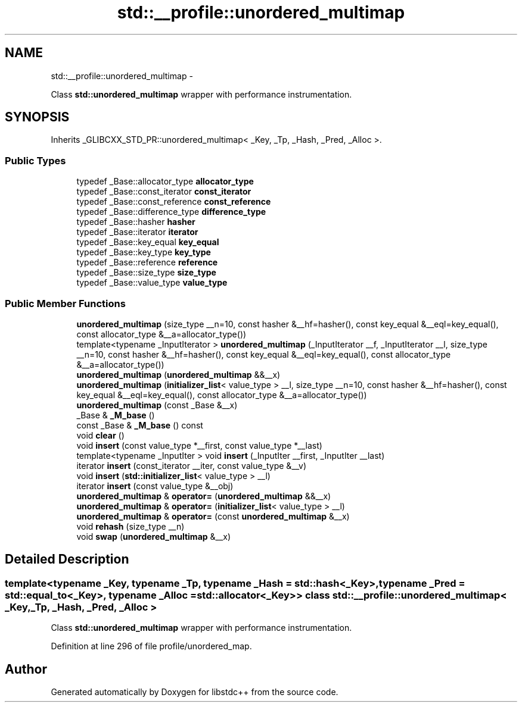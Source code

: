 .TH "std::__profile::unordered_multimap" 3 "Sun Oct 10 2010" "libstdc++" \" -*- nroff -*-
.ad l
.nh
.SH NAME
std::__profile::unordered_multimap \- 
.PP
Class \fBstd::unordered_multimap\fP wrapper with performance instrumentation.  

.SH SYNOPSIS
.br
.PP
.PP
Inherits _GLIBCXX_STD_PR::unordered_multimap< _Key, _Tp, _Hash, _Pred, _Alloc >.
.SS "Public Types"

.in +1c
.ti -1c
.RI "typedef _Base::allocator_type \fBallocator_type\fP"
.br
.ti -1c
.RI "typedef _Base::const_iterator \fBconst_iterator\fP"
.br
.ti -1c
.RI "typedef _Base::const_reference \fBconst_reference\fP"
.br
.ti -1c
.RI "typedef _Base::difference_type \fBdifference_type\fP"
.br
.ti -1c
.RI "typedef _Base::hasher \fBhasher\fP"
.br
.ti -1c
.RI "typedef _Base::iterator \fBiterator\fP"
.br
.ti -1c
.RI "typedef _Base::key_equal \fBkey_equal\fP"
.br
.ti -1c
.RI "typedef _Base::key_type \fBkey_type\fP"
.br
.ti -1c
.RI "typedef _Base::reference \fBreference\fP"
.br
.ti -1c
.RI "typedef _Base::size_type \fBsize_type\fP"
.br
.ti -1c
.RI "typedef _Base::value_type \fBvalue_type\fP"
.br
.in -1c
.SS "Public Member Functions"

.in +1c
.ti -1c
.RI "\fBunordered_multimap\fP (size_type __n=10, const hasher &__hf=hasher(), const key_equal &__eql=key_equal(), const allocator_type &__a=allocator_type())"
.br
.ti -1c
.RI "template<typename _InputIterator > \fBunordered_multimap\fP (_InputIterator __f, _InputIterator __l, size_type __n=10, const hasher &__hf=hasher(), const key_equal &__eql=key_equal(), const allocator_type &__a=allocator_type())"
.br
.ti -1c
.RI "\fBunordered_multimap\fP (\fBunordered_multimap\fP &&__x)"
.br
.ti -1c
.RI "\fBunordered_multimap\fP (\fBinitializer_list\fP< value_type > __l, size_type __n=10, const hasher &__hf=hasher(), const key_equal &__eql=key_equal(), const allocator_type &__a=allocator_type())"
.br
.ti -1c
.RI "\fBunordered_multimap\fP (const _Base &__x)"
.br
.ti -1c
.RI "_Base & \fB_M_base\fP ()"
.br
.ti -1c
.RI "const _Base & \fB_M_base\fP () const "
.br
.ti -1c
.RI "void \fBclear\fP ()"
.br
.ti -1c
.RI "void \fBinsert\fP (const value_type *__first, const value_type *__last)"
.br
.ti -1c
.RI "template<typename _InputIter > void \fBinsert\fP (_InputIter __first, _InputIter __last)"
.br
.ti -1c
.RI "iterator \fBinsert\fP (const_iterator __iter, const value_type &__v)"
.br
.ti -1c
.RI "void \fBinsert\fP (\fBstd::initializer_list\fP< value_type > __l)"
.br
.ti -1c
.RI "iterator \fBinsert\fP (const value_type &__obj)"
.br
.ti -1c
.RI "\fBunordered_multimap\fP & \fBoperator=\fP (\fBunordered_multimap\fP &&__x)"
.br
.ti -1c
.RI "\fBunordered_multimap\fP & \fBoperator=\fP (\fBinitializer_list\fP< value_type > __l)"
.br
.ti -1c
.RI "\fBunordered_multimap\fP & \fBoperator=\fP (const \fBunordered_multimap\fP &__x)"
.br
.ti -1c
.RI "void \fBrehash\fP (size_type __n)"
.br
.ti -1c
.RI "void \fBswap\fP (\fBunordered_multimap\fP &__x)"
.br
.in -1c
.SH "Detailed Description"
.PP 

.SS "template<typename _Key, typename _Tp, typename _Hash = std::hash<_Key>, typename _Pred = std::equal_to<_Key>, typename _Alloc = std::allocator<_Key>> class std::__profile::unordered_multimap< _Key, _Tp, _Hash, _Pred, _Alloc >"
Class \fBstd::unordered_multimap\fP wrapper with performance instrumentation. 
.PP
Definition at line 296 of file profile/unordered_map.

.SH "Author"
.PP 
Generated automatically by Doxygen for libstdc++ from the source code.
